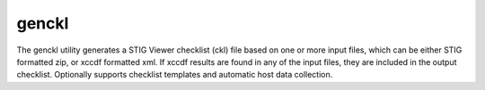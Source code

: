 genckl
======

The genckl utility generates a STIG Viewer checklist (ckl) file based on one or more input files, which can be either STIG formatted zip, or xccdf formatted xml. If xccdf results are found in any of the input files, they are included in the output checklist. Optionally supports checklist templates and automatic host data collection.